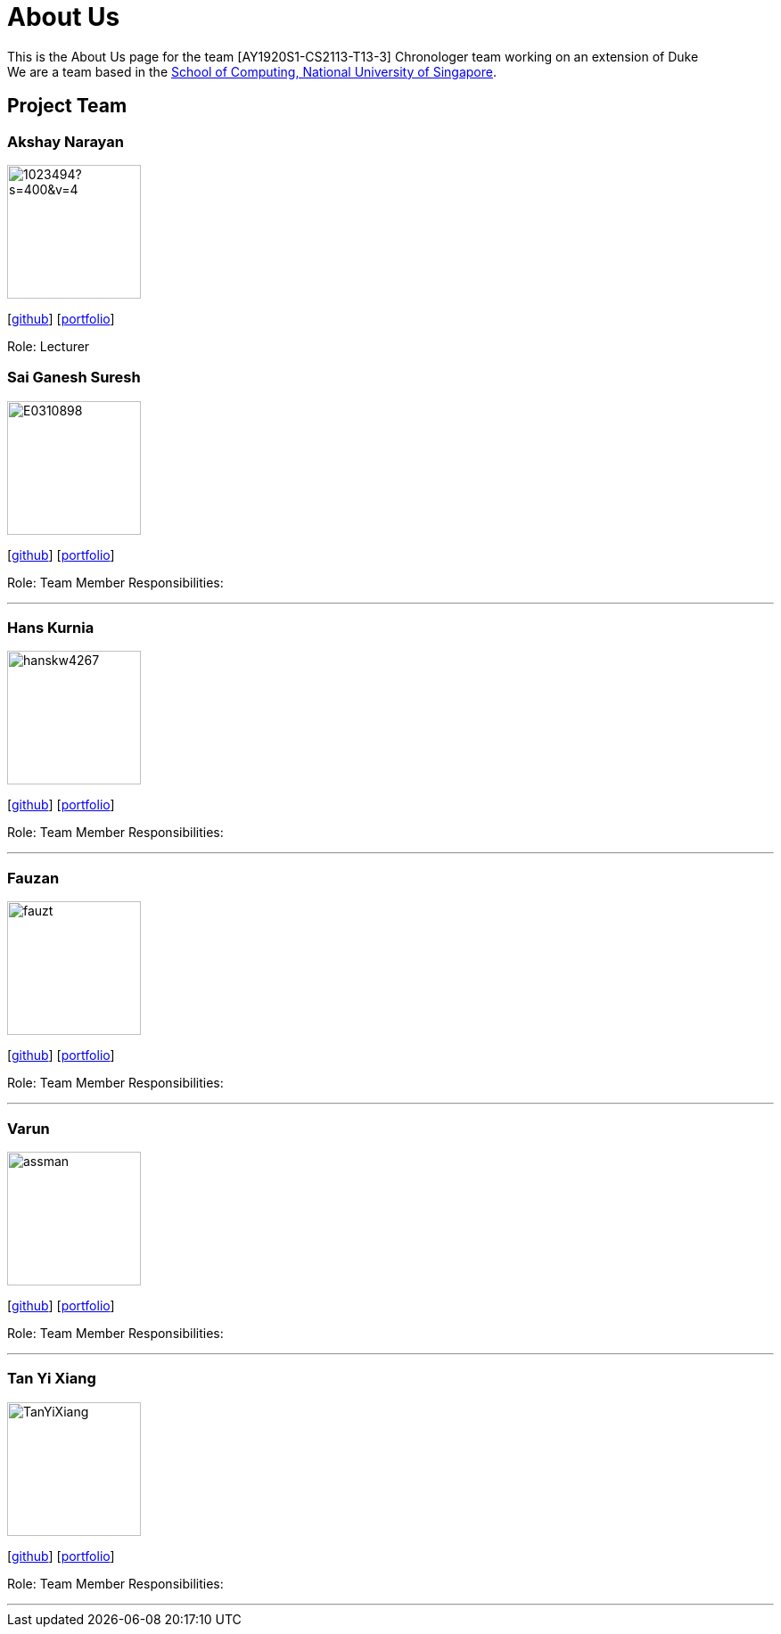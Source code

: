 = About Us
:site-section: AboutUs
:relfileprefix: team/
:imagesDir: images
:stylesDir: stylesheets

This is the About Us page for the team [AY1920S1-CS2113-T13-3] Chronologer team working on an extension of Duke +
{empty} We are a team based in the http://www.comp.nus.edu.sg[School of Computing, National University of Singapore].

== Project Team

=== Akshay Narayan
image::https://avatars1.githubusercontent.com/u/1023494?s=400&v=4[width="150", align="left"] 
//PLEASE PUT YOUR IMAGE HERE ^ following the format doc/images/githbub_username_in_lower_case.png
{empty}[https://github.com/okkhoy[github]] [<<Akshay Narayan#, portfolio>>]

Role: Lecturer

=== Sai Ganesh Suresh
image::E0310898.jpg[width="150" , align="left"]
{empty}[https://github.com/E0310898[github]] [<<Sai Ganesh Suresh#, portfolio>>]

Role: Team Member
Responsibilities:

'''

=== Hans Kurnia
image::hanskw4267.jpg[width="150", align="left"]
{empty}[https://github.com/hanskw4267[github]] [<<Hans Kurnia#, portfolio>>]

Role: Team Member
Responsibilities: 

'''

=== Fauzan
image::fauzt.jpg[width="150", align="left"]
{empty}[https://github.com/fauzt[github]] [<<Fauzan#, portfolio>>]

Role: Team Member
Responsibilities: 

'''

=== Varun
image::assman.jpg[width="150", align="left"]
{empty}[https://github.com/assman[github]] [<<Varun#, portfolio>>]

Role: Team Member
Responsibilities: 

'''

=== Tan Yi Xiang
image::TanYiXiang.jpg[width="150", align="left"]
{empty}[https://github.com/TanYiXiang[github]] [<<johndoe#, portfolio>>]

Role: Team Member
Responsibilities: 

'''